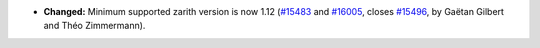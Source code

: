 - **Changed:**
  Minimum supported zarith version is now 1.12
  (`#15483 <https://github.com/coq/coq/pull/15483>`_
  and `#16005 <https://github.com/coq/coq/pull/16005>`_,
  closes `#15496 <https://github.com/coq/coq/issues/15496>`_,
  by Gaëtan Gilbert and Théo Zimmermann).
